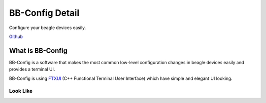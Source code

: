 .. _bb_config_detail:

BB-Config Detail
#################
Configure your beagle devices easily.

`Github <https://git.beagleboard.org/gsoc/bb-config>`_

.. image:: images/bb-config.png
   :alt: BB-Config Logo


What is BB-Config
******************

BB-Config is a software that makes the most common low-level 
configuration changes in beagle devices easily and provides a 
terminal UI.

BB-Config is using `FTXUI <https://github.com/ArthurSonzogni/FTXUI>`_ (C++ Functional Terminal User Interface)
which have simple and elegant UI looking.

Look Like
==========

.. image:: images/about.png
   :align: center
   :alt: bb-config about